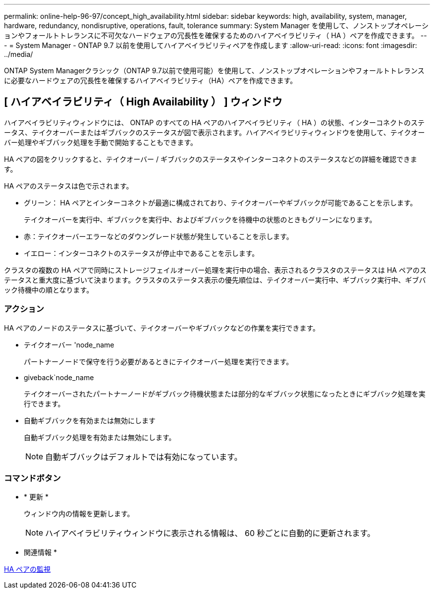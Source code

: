 ---
permalink: online-help-96-97/concept_high_availability.html 
sidebar: sidebar 
keywords: high, availability, system, manager, hardware, redundancy, nondisruptive, operations, fault, tolerance 
summary: System Manager を使用して、ノンストップオペレーションやフォールトトレランスに不可欠なハードウェアの冗長性を確保するためのハイアベイラビリティ（ HA ）ペアを作成できます。 
---
= System Manager - ONTAP 9.7 以前を使用してハイアベイラビリティペアを作成します
:allow-uri-read: 
:icons: font
:imagesdir: ../media/


[role="lead"]
ONTAP System Managerクラシック（ONTAP 9.7以前で使用可能）を使用して、ノンストップオペレーションやフォールトトレランスに必要なハードウェアの冗長性を確保するハイアベイラビリティ（HA）ペアを作成できます。



== [ ハイアベイラビリティ（ High Availability ） ] ウィンドウ

ハイアベイラビリティウィンドウには、 ONTAP のすべての HA ペアのハイアベイラビリティ（ HA ）の状態、インターコネクトのステータス、テイクオーバーまたはギブバックのステータスが図で表示されます。ハイアベイラビリティウィンドウを使用して、テイクオーバー処理やギブバック処理を手動で開始することもできます。

HA ペアの図をクリックすると、テイクオーバー / ギブバックのステータスやインターコネクトのステータスなどの詳細を確認できます。

HA ペアのステータスは色で示されます。

* グリーン： HA ペアとインターコネクトが最適に構成されており、テイクオーバーやギブバックが可能であることを示します。
+
テイクオーバーを実行中、ギブバックを実行中、およびギブバックを待機中の状態のときもグリーンになります。

* 赤：テイクオーバーエラーなどのダウングレード状態が発生していることを示します。
* イエロー：インターコネクトのステータスが停止中であることを示します。


クラスタの複数の HA ペアで同時にストレージフェイルオーバー処理を実行中の場合、表示されるクラスタのステータスは HA ペアのステータスと重大度に基づいて決まります。クラスタのステータス表示の優先順位は、テイクオーバー実行中、ギブバック実行中、ギブバック待機中の順となります。



=== アクション

HA ペアのノードのステータスに基づいて、テイクオーバーやギブバックなどの作業を実行できます。

* テイクオーバー 'node_name
+
パートナーノードで保守を行う必要があるときにテイクオーバー処理を実行できます。

* giveback`node_name
+
テイクオーバーされたパートナーノードがギブバック待機状態または部分的なギブバック状態になったときにギブバック処理を実行できます。

* 自動ギブバックを有効または無効にします
+
自動ギブバック処理を有効または無効にします。

+
[NOTE]
====
自動ギブバックはデフォルトでは有効になっています。

====




=== コマンドボタン

* * 更新 *
+
ウィンドウ内の情報を更新します。

+
[NOTE]
====
ハイアベイラビリティウィンドウに表示される情報は、 60 秒ごとに自動的に更新されます。

====


* 関連情報 *

xref:task_monitoring_ha_pairs.adoc[HA ペアの監視]
